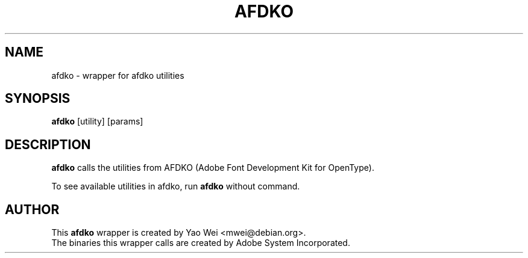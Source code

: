 .TH AFDKO 1 "JUL 2020" Linux "User Manuals"
.SH NAME
afdko \- wrapper for afdko utilities
.SH SYNOPSIS
.br
.B afdko
[utility] [params]
.SH DESCRIPTION
.B afdko
calls the utilities from AFDKO (Adobe Font Development Kit for OpenType).
.PP
To see available utilities in afdko, run
.B afdko
without command.
.SH AUTHOR
This
.B afdko
wrapper is created by Yao Wei <mwei@debian.org>.
.br
The binaries this wrapper calls are created by Adobe System Incorporated.
